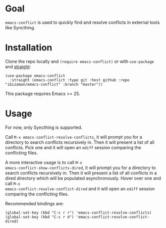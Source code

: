 [[https://github.com/ibizaman/emacs-conflicts/workflows/CI/badge.svg]]

* Goal

~emacs-conflict~ is used to quickly find and resolve conflicts in
external tools like Syncthing.

* Installation

Clone the repo locally and ~(require emacs-conflict)~ or with
~use-package~ and [[https://github.com/raxod502/straight.el][straight]]:

#+BEGIN_SRC elisp
(use-package emacs-conflict
  :straight (emacs-conflict :type git :host github :repo "ibizaman/emacs-conflict" :branch "master"))
#+END_SRC

This package requires Emacs >= 25.

* Usage

For now, only Syncthing is supported.

Call ~M-x emacs-conflict-resolve-conflicts~, it will prompt you for a
directory to search conflicts recursively in. Then it will present a
list of all conflicts. Pick one and it will open an ~ediff~ session
comparing the conflicting files.

A more interactive usage is to call ~M-x
emacs-conflict-show-conflicts-dired~, it will prompt you for a
directory to search conflicts recursively in. Then it will present a
list of all conflicts in a dired directory which will be populated
asynchronously. Hover over one and call ~M-x
emacs-conflict-resolve-conflict-dired~ and it will open an ~ediff~
session comparing the conflicting files.

Recommended bindings are:
#+BEGIN_SRC elisp
(global-set-key (kbd "C-c r r") 'emacs-conflict-resolve-conflicts)
(global-set-key (kbd "C-c r d") 'emacs-conflict-resolve-conflict-dired)
#+END_SRC
